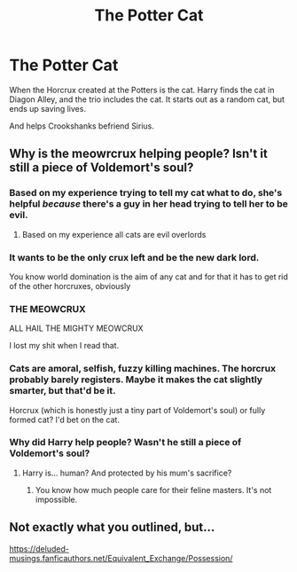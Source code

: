 #+TITLE: The Potter Cat

* The Potter Cat
:PROPERTIES:
:Author: Kyukonisvelvet
:Score: 46
:DateUnix: 1601739926.0
:DateShort: 2020-Oct-03
:FlairText: Prompt
:END:
When the Horcrux created at the Potters is the cat. Harry finds the cat in Diagon Alley, and the trio includes the cat. It starts out as a random cat, but ends up saving lives.

And helps Crookshanks befriend Sirius.


** Why is the meowrcrux helping people? Isn't it still a piece of Voldemort's soul?
:PROPERTIES:
:Author: T0lias
:Score: 20
:DateUnix: 1601747296.0
:DateShort: 2020-Oct-03
:END:

*** Based on my experience trying to tell my cat what to do, she's helpful /because/ there's a guy in her head trying to tell her to be evil.
:PROPERTIES:
:Author: chlorinecrownt
:Score: 31
:DateUnix: 1601762483.0
:DateShort: 2020-Oct-04
:END:

**** Based on my experience all cats are evil overlords
:PROPERTIES:
:Author: AntisocialNyx
:Score: 9
:DateUnix: 1601790526.0
:DateShort: 2020-Oct-04
:END:


*** It wants to be the only crux left and be the new dark lord.

You know world domination is the aim of any cat and for that it has to get rid of the other horcruxes, obviously
:PROPERTIES:
:Author: Schak_Raven
:Score: 20
:DateUnix: 1601748179.0
:DateShort: 2020-Oct-03
:END:


*** THE MEOWCRUX

ALL HAIL THE MIGHTY MEOWCRUX

I lost my shit when I read that.
:PROPERTIES:
:Author: Darkhorse_17
:Score: 19
:DateUnix: 1601771302.0
:DateShort: 2020-Oct-04
:END:


*** Cats are amoral, selfish, fuzzy killing machines. The horcrux probably barely registers. Maybe it makes the cat slightly smarter, but that'd be it.

Horcrux (which is honestly just a tiny part of Voldemort's soul) or fully formed cat? I'd bet on the cat.
:PROPERTIES:
:Author: a_sack_of_hamsters
:Score: 13
:DateUnix: 1601766284.0
:DateShort: 2020-Oct-04
:END:


*** Why did Harry help people? Wasn't he still a piece of Voldemort's soul?
:PROPERTIES:
:Score: 11
:DateUnix: 1601748152.0
:DateShort: 2020-Oct-03
:END:

**** Harry is... human? And protected by his mum's sacrifice?
:PROPERTIES:
:Author: T0lias
:Score: 7
:DateUnix: 1601748365.0
:DateShort: 2020-Oct-03
:END:

***** You know how much people care for their feline masters. It's not impossible.
:PROPERTIES:
:Author: KevMan18
:Score: 3
:DateUnix: 1601769949.0
:DateShort: 2020-Oct-04
:END:


** Not exactly what you outlined, but...

[[https://deluded-musings.fanficauthors.net/Equivalent_Exchange/Possession/]]
:PROPERTIES:
:Author: Clell65619
:Score: 7
:DateUnix: 1601775070.0
:DateShort: 2020-Oct-04
:END:
